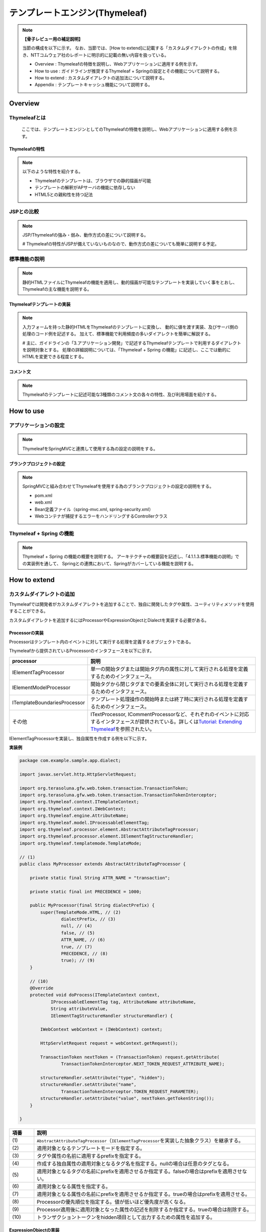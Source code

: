 テンプレートエンジン(Thymeleaf)
================================================================================

.. only:: html

 .. contents:: 目次
    :depth: 3
    :local:


.. note:: **【骨子レビュー用の補足説明】**
  
  当節の構成を以下に示す。
  なお、当節では、[How to extend]に記載する「カスタムダイアレクトの作成」を除き、NTTコムウェア社のレポートに明示的に記載の無い内容を扱っている。
  
  * Overview       : Thymeleafの特徴を説明し、Webアプリケーションに適用する例を示す。
  * How to use     : ガイドラインが推奨するThymeleaf + Springの設定とその機能について説明する。
  * How to extend  : カスタムダイアレクトの追加法について説明する。
  * Appendix       : テンプレートキャッシュ機能について説明する。

Overview
--------------------------------------------------------------------------------

Thymeleafとは
^^^^^^^^^^^^^^^^^^^^^^^^^^^^^^^^^^^^^^^^^^^^^^^^^^^^^^^^^^^^^^^^^^^^^^^^^^^^^^^^

  ここでは、テンプレートエンジンとしてのThymeleafの特徴を説明し、Webアプリケーションに適用する例を示す。


Thymeleafの特性
""""""""""""""""""""""""""""""""""""""""""""""""""""""""""""""""""""""""""""""""

.. note:: 

  以下のような特性を紹介する。
  
  * Thymeleafのテンプレートは、ブラウザでの静的描画が可能
  * テンプレートの解釈がAPサーバの機能に依存しない
  * HTML5との親和性を持つ記法


JSPとの比較
^^^^^^^^^^^^^^^^^^^^^^^^^^^^^^^^^^^^^^^^^^^^^^^^^^^^^^^^^^^^^^^^^^^^^^^^^^^^^^^^

.. note:: 

  JSP/Thymeleafの強み・弱み、動作方式の差について説明する。
  
  # Thymeleafの特性がJSPが備えていないものなので、動作方式の差についても簡単に説明する予定。


標準機能の説明
^^^^^^^^^^^^^^^^^^^^^^^^^^^^^^^^^^^^^^^^^^^^^^^^^^^^^^^^^^^^^^^^^^^^^^^^^^^^^^^^

.. note:: 

  静的HTMLファイルにThymeleafの機能を適用し、動的描画が可能なテンプレートを実装していく事をとおし、
  Thymeleafの主な機能を説明する。

Thymeleafテンプレートの実装
""""""""""""""""""""""""""""""""""""""""""""""""""""""""""""""""""""""""""""""""

.. note:: 

  入力フォームを持った静的HTMLをThymeleafのテンプレートに変換し、
  動的に値を渡す実装、及びサーバ側の処理のコード例を記述する。
  加えて、標準機能で利用頻度の多いダイアレクトを簡単に解説する。

  # 主に、ガイドラインの「3.アプリケーション開発」で記述するThymeleafテンプレートで利用するダイアレクトを説明対象とする。
  処理の詳細説明については、「Thymeleaf + Spring の機能」に記述し、ここでは動的にHTMLを変更できる程度とする。


コメント文
""""""""""""""""""""""""""""""""""""""""""""""""""""""""""""""""""""""""""""""""
.. note:: 

  Thymeleafのテンプレートに記述可能な3種類のコメント文の各々の特性、及び利用場面を紹介する。


How to use
--------------------------------------------------------------------------------

アプリケーションの設定
^^^^^^^^^^^^^^^^^^^^^^^^^^^^^^^^^^^^^^^^^^^^^^^^^^^^^^^^^^^^^^^^^^^^^^^^^^^^^^^^

.. note:: 

  ThymeleafをSpringMVCと連携して使用する為の設定の説明をする。


ブランクプロジェクトの設定
""""""""""""""""""""""""""""""""""""""""""""""""""""""""""""""""""""""""""""""""

.. note:: 

  SpringMVCと組み合わせてThymeleafを使用する為のブランクプロジェクトの設定の説明をする。
  
  * pom.xml
  * web.xml
  * Bean定義ファイル（spring-mvc.xml, spring-security.xml）
  * Webコンテナが捕捉するエラーをハンドリングするControllerクラス


Thymeleaf + Spring  の機能
^^^^^^^^^^^^^^^^^^^^^^^^^^^^^^^^^^^^^^^^^^^^^^^^^^^^^^^^^^^^^^^^^^^^^^^^^^^^^^^^

.. note:: 

  Thymeleaf + Spring  の機能の概要を説明する。
  アーキテクチャの概要図を記述し、「4.1.1.3.標準機能の説明」での実装例を通して、
  Springとの連携において、Springがカバーしている機能を説明する。
  

How to extend
--------------------------------------------------------------------------------

カスタムダイアレクトの追加
^^^^^^^^^^^^^^^^^^^^^^^^^^^^^^^^^^^^^^^^^^^^^^^^^^^^^^^^^^^^^^^^^^^^^^^^^^^^^^^^

Thymeleafでは開発者がカスタムダイアレクトを追加することで、独自に開発したタグや属性、ユーティリティメソッドを使用することができる。

カスタムダイアレクトを追加するにはProcessorやExpressionObjectとDialectを実装する必要がある。

Processorの実装
""""""""""""""""""""""""""""""""""""""""""""""""""""""""""""""""""""""""""""""""

Processorはテンプレート内のイベントに対して実行する処理を定義するオブジェクトである。

Thymeleafから提供されているProcessorのインタフェースを以下に示す。

.. tabularcolumns:: |p{0.20\linewidth}|p{0.80\linewidth}|
.. list-table::
    :header-rows: 1
    :widths: 20 80
    :class: longtable

    * - processor
      - 説明
    * - | IElementTagProcessor
      - | 単一の開始タグまたは開始タグ内の属性に対して実行される処理を定義するためのインタフェース。
    * - | IElementModelProcessor
      - | 開始タグから閉じタグまでの要素全体に対して実行される処理を定義するためのインタフェース。
    * - | ITemplateBoundariesProcessor
      - | テンプレート処理操作の開始時または終了時に実行される処理を定義するためのインタフェース。
    * - | その他
      - | ITextProcessor, ICommentProcessorなど、それぞれのイベントに対応するインタフェースが提供されている。詳しくは\ `Tutorial: Extending Thymeleaf <http://www.thymeleaf.org/doc/tutorials/3.0/extendingthymeleaf.html#other-processors>`_\ を参照されたい。

IElementTagProcessorを実装し、独自属性を作成する例を以下に示す。

**実装例**

.. code-block:: java

    package com.example.sample.app.dialect;

    import javax.servlet.http.HttpServletRequest;

    import org.terasoluna.gfw.web.token.transaction.TransactionToken;
    import org.terasoluna.gfw.web.token.transaction.TransactionTokenInterceptor;
    import org.thymeleaf.context.ITemplateContext;
    import org.thymeleaf.context.IWebContext;
    import org.thymeleaf.engine.AttributeName;
    import org.thymeleaf.model.IProcessableElementTag;
    import org.thymeleaf.processor.element.AbstractAttributeTagProcessor;
    import org.thymeleaf.processor.element.IElementTagStructureHandler;
    import org.thymeleaf.templatemode.TemplateMode;

    // (1)
    public class MyProcessor extends AbstractAttributeTagProcessor {

        private static final String ATTR_NAME = "transaction";

        private static final int PRECEDENCE = 1000;

        public MyProcessor(final String dialectPrefix) {
            super(TemplateMode.HTML, // (2)
                    dialectPrefix, // (3)
                    null, // (4)
                    false, // (5)
                    ATTR_NAME, // (6)
                    true, // (7)
                    PRECEDENCE, // (8)
                    true); // (9)
        }

        // (10)
        @Override
        protected void doProcess(ITemplateContext context,
                IProcessableElementTag tag, AttributeName attributeName,
                String attributeValue,
                IElementTagStructureHandler structureHandler) {

            IWebContext webContext = (IWebContext) context;

            HttpServletRequest request = webContext.getRequest();

            TransactionToken nextToken = (TransactionToken) request.getAttribute(
                    TransactionTokenInterceptor.NEXT_TOKEN_REQUEST_ATTRIBUTE_NAME);

            structureHandler.setAttribute("type", "hidden");
            structureHandler.setAttribute("name",
                    TransactionTokenInterceptor.TOKEN_REQUEST_PARAMETER);
            structureHandler.setAttribute("value", nextToken.getTokenString());
        }

    }

.. tabularcolumns:: |p{0.10\linewidth}|p{0.90\linewidth}|
.. list-table::
    :header-rows: 1
    :widths: 10 90
    :class: longtable

    * - 項番
      - 説明
    * - | (1)
      - | \ ``AbstractAttributeTagProcessor``\（\ ``IElementTagProcessor``\を実装した抽象クラス）を継承する。
    * - | (2)
      - | 適用対象となるテンプレートモードを指定する。
    * - | (3)
      - | タグや属性の名前に適用するprefixを指定する。
    * - | (4)
      - | 作成する独自属性の適用対象となるタグ名を指定する。nullの場合は任意のタグとなる。
    * - | (5)
      - | 適用対象となるタグの名前にprefixを適用させるか指定する。falseの場合はprefixを適用させない。
    * - | (6)
      - | 適用対象となる属性を指定する。
    * - | (7)
      - | 適用対象となる属性の名前にprefixを適用させるか指定する。trueの場合はprefixを適用させる。
    * - | (8)
      - | Processorの優先順位を指定する。値が低いほど優先度が高くなる。
    * - | (9)
      - | Processor適用後に適用対象となった属性の記述を削除するか指定する。trueの場合は削除する。
    * - | (10)
      - | トランザクショントークンをhidden項目として出力するための属性を追加する。


ExpressionObjectの実装
""""""""""""""""""""""""""""""""""""""""""""""""""""""""""""""""""""""""""""""""

ExpressionObjectは独自のユーティリティメソッドを定義するオブジェクトである。

ExpressionObjectはインタフェース等を実装する必要がなく、POJOで定義できる。

**実装例**

.. code-block:: java

    package com.example.sample.app.dialect;

    import java.util.regex.Pattern;

    // (1)
    public class MyUtil {

        private static final Pattern URL_PATTERN = Pattern.compile(
                "(http|https)://[A-Za-z0-9\\._~/:\\-?&=%;]+");

        // (2)
        public static String link(String value) {
            if (value == null || value.isEmpty()) {
                return "";
            }
            return URL_PATTERN.matcher(value).replaceAll("<a href=\"$0\">$0</a>");
        }

    }

.. tabularcolumns:: |p{0.10\linewidth}|p{0.90\linewidth}|
.. list-table::
    :header-rows: 1
    :widths: 10 90
    :class: longtable

    * - 項番
      - 説明
    * - | (1)
      - | POJOとして作成する。
    * - | (2)
      - | 引数に指定されたURLにジャンプするためのハイパーリンク(\ ``<a>``\ タグ)を出力するユーティリティメソッドを定義する。


Dialectの実装
""""""""""""""""""""""""""""""""""""""""""""""""""""""""""""""""""""""""""""""""

ProcessorやExpressionObjectで実装したロジックをテンプレート処理で実行するためにはDialectを実装してTemplateエンジンに追加する必要がある。

Dialectを実装するためにThymeleafから提供されているインタフェースを以下に示す。

.. tabularcolumns:: |p{0.20\linewidth}|p{0.80\linewidth}|
.. list-table::
    :header-rows: 1
    :widths: 20 80
    :class: longtable

    * - インタフェース名
      - 説明
    * - | IProcessorDialect
      - | Processorを登録するDialectを実装するためのインタフェース
    * - | IPreProcessorDialect
      - | Pre-Processorを登録するDialectを実装するためのインタフェース
    * - | IPostProcessorDialect
      - | Post-Processorを登録するDialectを実装するためのインタフェース
    * - | IExpressionObjectDialect
      - | Expression Objectを登録するDialectを実装するためのインタフェース
    * - | IExecutionAttributeDialect
      - | Execution Attributeを登録するDialectを実装するためのインタフェース

**実装例**

.. code-block:: java

    package com.example.sample.app.dialect;

    import java.util.HashSet;
    import java.util.Set;

    import org.thymeleaf.context.IExpressionContext;
    import org.thymeleaf.dialect.AbstractProcessorDialect;
    import org.thymeleaf.dialect.IExpressionObjectDialect;
    import org.thymeleaf.expression.IExpressionObjectFactory;
    import org.thymeleaf.processor.IProcessor;
    import org.thymeleaf.standard.processor.StandardXmlNsTagProcessor;
    import org.thymeleaf.templatemode.TemplateMode;

    // (1)
    public class MyDiarect extends AbstractProcessorDialect implements
                           IExpressionObjectDialect {

        final static String KEY = "myutil";

        final Set<String> names = new HashSet<String>() {
            {
                add(KEY);
            }
        };

        // (2)
        public MyDiarect() {
            super("My Custom Dialect", "mydialect", 1000);
        }

        // (3)
        public Set<IProcessor> getProcessors(final String dialectPrefix) {
            final Set<IProcessor> processors = new HashSet<IProcessor>();
            
            processors.add(new MyProcessor(dialectPrefix));
            processors.add(
                    new StandardXmlNsTagProcessor(TemplateMode.HTML, dialectPrefix));
            return processors;
        }

        // (4)
        @Override
        public IExpressionObjectFactory getExpressionObjectFactory() {
            return new IExpressionObjectFactory() {

                @Override
                public boolean isCacheable(String expressionObjectName) {
                    return true;
                }

                @Override
                public Set<String> getAllExpressionObjectNames() {
                    return names;
                }

                @Override
                public Object buildObject(IExpressionContext context,
                        String expressionObjectName) {

                    if (KEY.equals(expressionObjectName)) {
                        return MyExpressionObject.class;
                    }
                    return null;
                }

            };
        }

    }

.. tabularcolumns:: |p{0.10\linewidth}|p{0.90\linewidth}|
.. list-table::
    :header-rows: 1
    :widths: 10 90
    :class: longtable

    * - 項番
      - 説明
    * - | (1)
      - | 作成したProcessorを登録するために\ ``AbstractProcessorDialect``\（\ ``IProcessorDialect``\ を実装した抽象クラス）を継承する。
        | また、作成したExpressionObjectを登録するために\ ``IExpressionObjectDialect``\を実装する。
    * - | (2)
      - | 引数はDialect名、登録するProcessorのprefix、優先順位である。
    * - | (3)
      - | 実装したProcessorを登録する。
    * - | (4)
      - | 実装したExpressionObjectを登録する。

カスタムダイアレクトの使用方法
""""""""""""""""""""""""""""""""""""""""""""""""""""""""""""""""""""""""""""""""

作成したカスタムダイアレクトを使用するために必要なアプリケーション設定と出力画面の実装を以下に示す。

**spring-mvc.xml**

.. code-block:: xml

    <bean id="templateEngine" class="org.thymeleaf.spring4.SpringTemplateEngine">
    
        <property name="templateResolver" ref="templateResolver" />
        <property name="enableSpringELCompiler" value="true" />
        <!-- (1) -->
        <property name="additionalDialects">
            <set>
                <bean class="com.example.sample.app.dialect.MyDialect" />
            </set>
        </property>
    </bean>

.. tabularcolumns:: |p{0.10\linewidth}|p{0.90\linewidth}|
.. list-table::
    :header-rows: 1
    :widths: 10 90
    :class: longtable

    * - 項番
      - 説明
    * - | (1)
      - | \ ``TemplateEngine``\ に作成したカスタムダイアレクトを追加する。

**view.html**

.. code-block:: html

    <!DOCTYPE html>
    <html xmlns:th="http://www.thymeleaf.org">
    <head>
    <meta http-equiv="Content-Type" content="text/html; charset=UTF-8">
    <title>View</title>
    <link rel="stylesheet" th:href="@{/resources/app/css/styles.css}" type="text/css">
    </head>
    <body>

        <!-- omitted -->

        <input mydialect:transaction> <!-- (1) -->

        <!-- omitted -->

        <div th:utext="${#myutil.link('http://www.dummy.com/')}">dummy url</div> <!-- (2) -->

        <!-- omitted -->

    </body>
    </html>

.. tabularcolumns:: |p{0.10\linewidth}|p{0.90\linewidth}|
.. list-table::
    :header-rows: 1
    :widths: 10 90
    :class: longtable

    * - 項番
      - 説明
    * - | (1)
      - | 作成したタグまたは属性を指定する。
    * - | (2)
      - | 作成したユーティリティメソッドを呼び出す。

**出力結果**

.. code-block:: html

    <!-- omitted -->

    <input type="hidden" name="_TRANSACTION_TOKEN" value="todoTransactionTokenCheck~e599c943eccf81d689ac29c53300921a~450d85ddd30755842790c0e00a3ee00b">

    <!-- omitted -->

    <div><a href="http://www.dummy.com/">http://www.dummy.com/</a></div>

    <!-- omitted -->


Appendix
--------------------------------------------------------------------------------

テンプレートキャッシュの適用
^^^^^^^^^^^^^^^^^^^^^^^^^^^^^^^^^^^^^^^^^^^^^^^^^^^^^^^^^^^^^^^^^^^^^^^^^^^^^^^^

.. note:: 

  テンプレートキャッシュ機能について述べる。

テンプレートキャッシュ機能の説明
""""""""""""""""""""""""""""""""""""""""""""""""""""""""""""""""""""""""""""""""

.. note:: 

  テンプレートキャッシュの機構・方式について説明する。

アプリケーションの設定
""""""""""""""""""""""""""""""""""""""""""""""""""""""""""""""""""""""""""""""""

.. note:: 

  テンプレートキャッシュを有効にする為の設定、各種パラメータの設定について記述する。
  
  # 今後キャッシュ機能を検証し、設定値による挙動の傾向が明らかに表れる場合は、APの特性に応じた推奨値を補足する予定。

